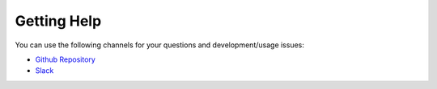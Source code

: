 Getting Help
================

You can use the following channels for your questions and
development/usage issues:

- `Github Repository <https://github.com/hazelcast/hazelcast-python-client/issues/new>`__
- `Slack <https://slack.hazelcast.com>`__
